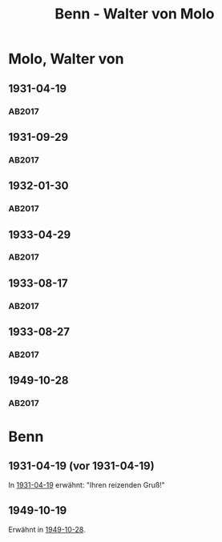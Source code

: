 #+STARTUP: content
#+STARTUP: showall
 #+STARTUP: showeverythingn
#+TITLE: Benn - Walter von Molo

* Molo, Walter von
:PROPERTIES:
:CUSTOM_ID: molo_1880
:EMPF:     1
:FROM: Benn
:TO: Molo, Walter von
:GEB: 1880
:TOD: 1958
:END:
** 1931-04-19
   :PROPERTIES:
   :CUSTOM_ID: mol1931-04-19
   :TRAD: AdK/Molo
   :ORT: [Berlin]
   :END:
*** AB2017
    :PROPERTIES:
    :NR:       49
    :S:        52
    :AUSL:     
    :FAKS:     
    :S_KOM:    405
    :VORL:     
    :END:
** 1931-09-29
   :PROPERTIES:
   :CUSTOM_ID: mol1931-09-29
   :TRAD: AdK/Molo
   :ORT: 
   :END:
*** AB2017
    :PROPERTIES:
    :NR:       53
    :S:        55
    :AUSL:     
    :FAKS:     
    :S_KOM:    407
    :VORL:     
    :END:
** 1932-01-30
   :PROPERTIES:
   :CUSTOM_ID: mol1932-01-30
   :TRAD: AdK/Molo
   :ORT: [Berlin]
   :END:
*** AB2017
    :PROPERTIES:
    :NR:       58
    :S:        58
    :AUSL:     
    :FAKS:     
    :S_KOM:    409
    :VORL:     
    :END:

** 1933-04-29
   :PROPERTIES:
   :CUSTOM_ID: mol1933-04-29
   :TRAD: AdK/Molo
   :ORT: [Berlin]
   :END:
*** AB2017
    :PROPERTIES:
    :NR:       60
    :S:        59
    :AUSL:     
    :FAKS:     
    :S_KOM:    410
    :VORL:     
    :END:
** 1933-08-17
   :PROPERTIES:
   :CUSTOM_ID: mol1933-08-17
   :TRAD: AdK/Molo
   :ORT: [Berlin]
   :END:
*** AB2017
    :PROPERTIES:
    :NR:       62
    :S:        60-61
    :AUSL:     
    :FAKS:     
    :S_KOM:    411-13
    :VORL:     
    :END:
** 1933-08-27
   :PROPERTIES:
   :CUSTOM_ID: mol1933-08-27
   :TRAD: AdK/Molo
   :ORT: [Berlin]
   :END:
*** AB2017
    :PROPERTIES:
    :NR:       63
    :S:        61
    :AUSL:     
    :FAKS:     
    :S_KOM:    413
    :VORL:     
    :END:
** 1949-10-28
   :PROPERTIES:
   :CUSTOM_ID: mol1949-10-28
   :TRAD: AdK/Molo
   :ORT: Berlin
   :END:
*** AB2017
    :PROPERTIES:
    :NR:       160
    :S:        201-02
    :AUSL:     
    :FAKS:     
    :S_KOM:    500
    :VORL:     
    :END:
* Benn
:PROPERTIES:
:FROM: Molo, Walter von
:TO: Benn
:END:
** 1931-04-19 (vor 1931-04-19)
In [[#mol1931-04-19][1931-04-19]] erwähnt: "Ihren reizenden Gruß!"
** 1949-10-19
   :PROPERTIES:
   :CUSTOM_ID: molb1949-10-19
   :TRAD: DLA/Benn
   :ORT: 
   :END:
Erwähnt in [[#mol1949-10-28][1949-10-28]].
